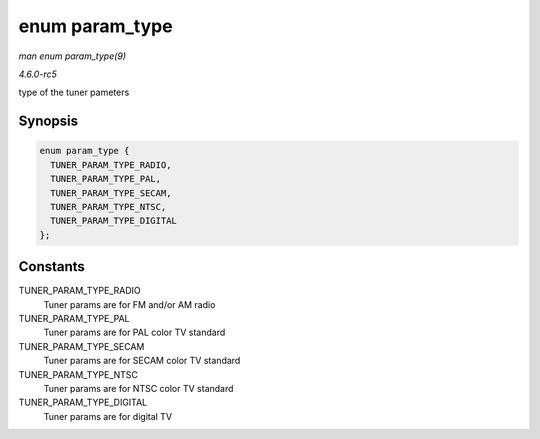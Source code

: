 .. -*- coding: utf-8; mode: rst -*-

.. _API-enum-param-type:

===============
enum param_type
===============

*man enum param_type(9)*

*4.6.0-rc5*

type of the tuner pameters


Synopsis
========

.. code-block:: c

    enum param_type {
      TUNER_PARAM_TYPE_RADIO,
      TUNER_PARAM_TYPE_PAL,
      TUNER_PARAM_TYPE_SECAM,
      TUNER_PARAM_TYPE_NTSC,
      TUNER_PARAM_TYPE_DIGITAL
    };


Constants
=========

TUNER_PARAM_TYPE_RADIO
    Tuner params are for FM and/or AM radio

TUNER_PARAM_TYPE_PAL
    Tuner params are for PAL color TV standard

TUNER_PARAM_TYPE_SECAM
    Tuner params are for SECAM color TV standard

TUNER_PARAM_TYPE_NTSC
    Tuner params are for NTSC color TV standard

TUNER_PARAM_TYPE_DIGITAL
    Tuner params are for digital TV


.. ------------------------------------------------------------------------------
.. This file was automatically converted from DocBook-XML with the dbxml
.. library (https://github.com/return42/sphkerneldoc). The origin XML comes
.. from the linux kernel, refer to:
..
.. * https://github.com/torvalds/linux/tree/master/Documentation/DocBook
.. ------------------------------------------------------------------------------
